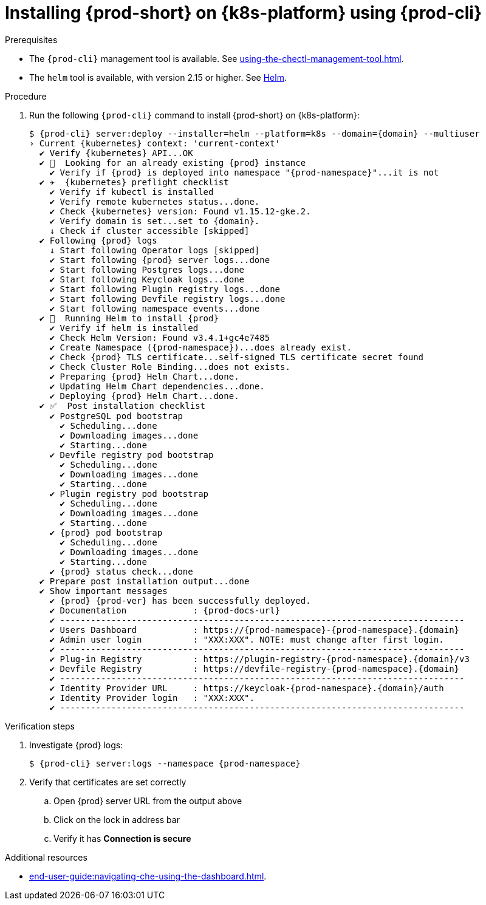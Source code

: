// Module included in the following assemblies:
//
// installing-{prod-id-short}-on-google-cloud-platform
// installing-{prod-id-short}-on-aws
// installing-{prod-id-short}-on-microsoft-azure


[id="installing-{prod-id-short}-on-kubernetes-using-{prod-cli}_and_helm_{context}"]
= Installing {prod-short} on {k8s-platform} using {prod-cli}

.Prerequisites

* The `{prod-cli}` management tool is available. See xref:using-the-chectl-management-tool.adoc[].
* The `helm` tool is available, with version 2.15 or higher. See link:https://helm.sh/[Helm].

.Procedure
ifeval::["{k8s-platform}" == "Google Cloud Platform"]
. Prepare the helmchart template `patch.yaml` file for the proper Dashboard ingress path exposure:
+
----
$ cat >patch.yaml<<EOF
> dashboard:
>   ingressPath: /dashboard/*
> EOF
----
endif::[]
. Run the following `{prod-cli}` command to install {prod-short} on {k8s-platform}:
+
[subs="+attributes"]
----
ifeval::["{k8s-platform}" == "Google Cloud Platform"]
$ {prod-cli} server:deploy --installer=helm --platform=k8s --domain={domain} --multiuser --helm-patch-yaml patch.yaml
endif::[]
ifeval::["{k8s-platform}" != "Google Cloud Platform"]
$ {prod-cli} server:deploy --installer=helm --platform=k8s --domain={domain} --multiuser
endif::[]
› Current {kubernetes} context: 'current-context'
  ✔ Verify {kubernetes} API...OK
  ✔ 👀  Looking for an already existing {prod} instance
    ✔ Verify if {prod} is deployed into namespace "{prod-namespace}"...it is not
  ✔ ✈️  {kubernetes} preflight checklist
    ✔ Verify if kubectl is installed
    ✔ Verify remote kubernetes status...done.
    ✔ Check {kubernetes} version: Found v1.15.12-gke.2.
    ✔ Verify domain is set...set to {domain}.
    ↓ Check if cluster accessible [skipped]
  ✔ Following {prod} logs
    ↓ Start following Operator logs [skipped]
    ✔ Start following {prod} server logs...done
    ✔ Start following Postgres logs...done
    ✔ Start following Keycloak logs...done
    ✔ Start following Plugin registry logs...done
    ✔ Start following Devfile registry logs...done
    ✔ Start following namespace events...done
  ✔ 🏃‍  Running Helm to install {prod}
    ✔ Verify if helm is installed
    ✔ Check Helm Version: Found v3.4.1+gc4e7485
    ✔ Create Namespace ({prod-namespace})...does already exist.
    ✔ Check {prod} TLS certificate...self-signed TLS certificate secret found
    ✔ Check Cluster Role Binding...does not exists.
    ✔ Preparing {prod} Helm Chart...done.
    ✔ Updating Helm Chart dependencies...done.
    ✔ Deploying {prod} Helm Chart...done.
  ✔ ✅  Post installation checklist
    ✔ PostgreSQL pod bootstrap
      ✔ Scheduling...done
      ✔ Downloading images...done
      ✔ Starting...done
    ✔ Devfile registry pod bootstrap
      ✔ Scheduling...done
      ✔ Downloading images...done
      ✔ Starting...done
    ✔ Plugin registry pod bootstrap
      ✔ Scheduling...done
      ✔ Downloading images...done
      ✔ Starting...done
    ✔ {prod} pod bootstrap
      ✔ Scheduling...done
      ✔ Downloading images...done
      ✔ Starting...done
    ✔ {prod} status check...done
  ✔ Prepare post installation output...done
  ✔ Show important messages
    ✔ {prod} {prod-ver} has been successfully deployed.
    ✔ Documentation             : {prod-docs-url}
    ✔ -------------------------------------------------------------------------------
    ✔ Users Dashboard           : https://{prod-namespace}-{prod-namespace}.{domain}
    ✔ Admin user login          : "XXX:XXX". NOTE: must change after first login.
    ✔ -------------------------------------------------------------------------------
    ✔ Plug-in Registry          : https://plugin-registry-{prod-namespace}.{domain}/v3
    ✔ Devfile Registry          : https://devfile-registry-{prod-namespace}.{domain}
    ✔ -------------------------------------------------------------------------------
    ✔ Identity Provider URL     : https://keycloak-{prod-namespace}.{domain}/auth
    ✔ Identity Provider login   : "XXX:XXX".
    ✔ -------------------------------------------------------------------------------
----

.Verification steps

. Investigate {prod} logs:
+
[subs="+attributes"]
----
$ {prod-cli} server:logs --namespace {prod-namespace}
----

. Verify that certificates are set correctly
.. Open {prod} server URL from the output above
.. Click on the lock in address bar
.. Verify it has **Connection is secure**

.Additional resources

* xref:end-user-guide:navigating-che-using-the-dashboard.adoc[].
